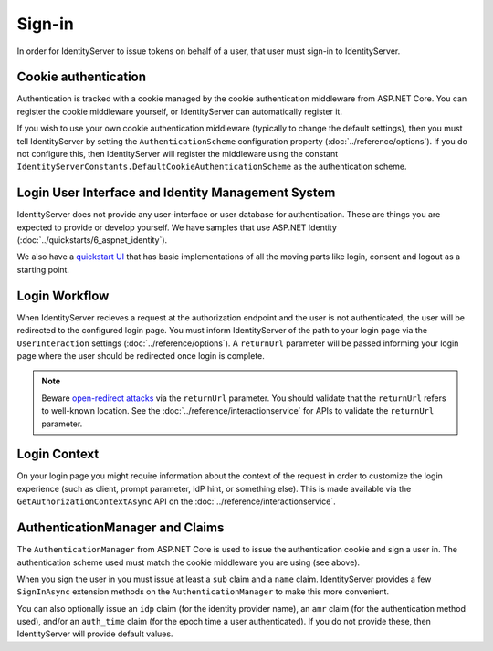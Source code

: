 Sign-in
=======

In order for IdentityServer to issue tokens on behalf of a user, that user must sign-in to IdentityServer.

Cookie authentication
^^^^^^^^^^^^^^^^^^^^^
Authentication is tracked with a cookie managed by the cookie authentication middleware from ASP.NET Core.
You can register the cookie middleware yourself, or IdentityServer can automatically register it.

If you wish to use your own cookie authentication middleware (typically to change the default settings), then you must tell IdentityServer by setting the 
``AuthenticationScheme`` configuration property (:doc:`../reference/options`).
If you do not configure this, then IdentityServer will register the middleware using the constant ``IdentityServerConstants.DefaultCookieAuthenticationScheme`` 
as the authentication scheme.

Login User Interface and Identity Management System
^^^^^^^^^^^^^^^^^^^^^^^^^^^^^^^^^^^^^^^^^^^^^^^^^^^
IdentityServer does not provide any user-interface or user database for authentication.
These are things you are expected to provide or develop yourself.
We have samples that use ASP.NET Identity (:doc:`../quickstarts/6_aspnet_identity`).

We also have a `quickstart UI <https://github.com/IdentityServer/IdentityServer4.Quickstart.UI>`_ that has basic implementations of all the moving parts like login, consent and logout as a starting point.

Login Workflow
^^^^^^^^^^^^^^
When IdentityServer recieves a request at the authorization endpoint and the user is not authenticated, the user will be redirected to the configured login page.
You must inform IdentityServer of the path to your login page via the ``UserInteraction`` settings (:doc:`../reference/options`).
A ``returnUrl`` parameter will be passed informing your login page where the user should be redirected once login is complete.

.. image:: images/signin_flow.png

.. Note:: Beware `open-redirect attacks <https://en.wikipedia.org/wiki/URL_redirection#Security_issues>`_ via the ``returnUrl`` parameter. You should validate that the ``returnUrl`` refers to well-known location. See the :doc:`../reference/interactionservice` for APIs to validate the ``returnUrl`` parameter.

Login Context
^^^^^^^^^^^^^
On your login page you might require information about the context of the request in order to customize the login experience 
(such as client, prompt parameter, IdP hint, or something else).
This is made available via the ``GetAuthorizationContextAsync`` API on the :doc:`../reference/interactionservice`.

AuthenticationManager and Claims
^^^^^^^^^^^^^^^^^^^^^^^^^^^^^^^^
The ``AuthenticationManager`` from ASP.NET Core is used to issue the authentication cookie and sign a user in. 
The authentication scheme used must match the cookie middleware you are using (see above).

When you sign the user in you must issue at least a ``sub`` claim and a ``name`` claim.
IdentityServer provides a few ``SignInAsync`` extension methods on the ``AuthenticationManager`` to make this more convenient.

You can also optionally issue an ``idp`` claim (for the identity provider name), an ``amr`` claim (for the authentication method used), and/or an ``auth_time`` claim (for the epoch time a user authenticated).
If you do not provide these, then IdentityServer will provide default values.
